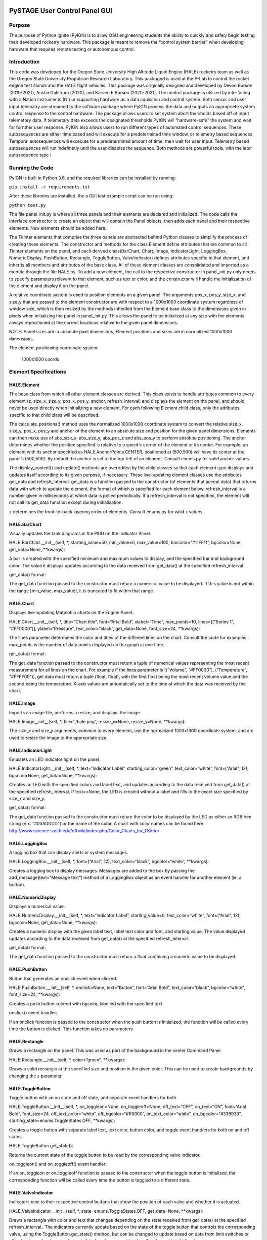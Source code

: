 PySTAGE User Control Panel GUI
==============================

Purpose
-------

The purpose of Python Ignite (PyIGN) is to allow OSU engineering
students the ability to quickly and safely begin testing their developed
rocketry hardware. This package is meant to remove the “control system
barrier” when developing hardware that requires remote testing or
autonomous control.

Introduction
------------

This code was developed for the Oregon State University High Altitude
Liquid Engine (HALE) rocketry team as well as the Oregon State
University Propulsion Research Laboratory. This packaged is used at the
P-Lab to control the rocket engine test stands and the HALE flight
vehicles. This package was originally designed and developed by Devon
Burson (2019-2021), Austin Gulstrom (2020), and Karsen E Burson
(2020-2021). The control package is utilized by interfacing with a
Nation Instruments (NI) or supporting hardware as a data aquisition and
control system. Both sensor and user input telematry are streamed to the
software package where PyIGN process the data and outputs an appropriete
system control response to the control hardware. The package allows
users to set system abort thersholds based off of input telemetary data.
If telemetary data exceeds the designated thresholds PyIGN will
“hardware-safe” the system and wait for furnther user response. PyIGN
also allows users to run different types of automated control sequences.
These autosequences are either time based and will execute for a
predetermined time window, or telemetry based sequences. Temporal
autosequences will excecute for a predetermined amount of time, then
wait for user input. Telemetry based autosequences will run indefinetly
until the user disables the sequence. Both methods are powerful tools,
with the later autosequence type i

Running the Code
----------------

PyIGN is built in Python 3.6, and the required libraries can be
installed by running:

``pip install -r requirements.txt``

After these libraries are installed, the a GUI test example script can
be run using:

``python test.py``

The file panel_init.py is where all three panels and their elements are
declared and initialized. The code calls the Interface constructor to
create an object that will contain the Panel objects, then adds each
panel and their respective elements. New elements should be added here.

The Tkinter elements that comprise the three panels are abstracted
behind Python classes to simplify the process of creating these
elements. The constructor and methods for the class Element define
attributes that are common to all Tkinter elements on the panel, and
each derived class(BarChart, Chart, Image, IndicatorLight, LoggingBox,
NumericDisplay, PushButton, Rectangle, ToggleButton, ValveIndicator)
defines attributes specific to that element, and inherits all members
and attributes of the base class. All of these element classes are
consolidated and imported as a module through the file HALE.py. To add a
new element, the call to the respective constructor in panel_init.py
only needs to specify parameters relevant to that element, such as text
or color, and the constructor will handle the initialization of the
element and display it on the panel.

A relative coordinate system is used to position elements on a given
panel. The arguments pos_x, pos_y, size_x, and size_y that are passed to
the element constructor are with respect to a 1000x1000 coordinate
system regardless of window size, which is then resized by the methods
inherited from the Element base class to the dimensions given in pixels
when initializing the panel in panel_init.py. This allows the panel to
be initialized at any size with the elements always repositioned at the
correct locations relative to the given panel dimensions.

NOTE: Panel sizes are in absolute pixel dimensions, Element positions
and sizes are in normalized 1000x1000 dimensions.

The element positioning coordinate system:

.. figure:: https://raw.githubusercontent.com/IsaacMartin151/CS46X/main/examples/coords.PNG
   :alt: 1000x1000 coords

   1000x1000 coords

Element Specifications
----------------------

HALE.Element
~~~~~~~~~~~~

The base class from which all other element classes are derived. This
class exists to handle attributes common to every element (z, size_x,
size_y, pos_x, pos_y, anchor, refresh_interval) and displays the element
on the panel, and should never be used directly when initializing a new
element. For each following Element child class, only the attributes
specific to that child class will be described.

The calculate_positions() method uses the normalized 1000x1000
coordinate system to convert the relative size_x, size_y, pos_x, pos_y
and anchor of the element to an absolute size and position for the given
panel dimensions. Elements can then make use of abs_size_x, abs_size_y,
abs_pos_x and abs_pos_y to perform absolute positioning. The anchor
determines whether the position specified is relative to a specific
corner of the element or its center. For example, an element with its
anchor specified as HALE.AnchorPoints.CENTER, positioned at (500,500)
will have its center at the panel’s (500,500). By default the anchor is
set to the top-left of an element. Consult enums.py for valid anchor
values.

The display_content() and update() methods are overridden by the child
classes so that each element type displays and updates itself according
to its given purpose, if necessary. These live-updating element classes
use the attributes get_data and refresh_interval. get_data is a function
passed to the constructor (of elements that accept data) that returns
data with which to update the element, the format of which is specified
for each element below. refresh_interval is a number given in
milliseconds at which data is polled periodically. If a refresh_interval
is not specified, the element will not call its get_data function except
during initialization.

z determines the front-to-back layering order of elements. Consult
enums.py for valid z values.

HALE.BarChart
~~~~~~~~~~~~~

Visually updates the tank diagrams in the P&ID on the Indicator Panel.

HALE.BarChart.__init__(self, \*, starting_value=50, min_value=0,
max_value=100, barcolor=“#11FF11”, bgcolor=None, get_data=None,
\**kwargs):

A bar is created with the specified minimum and maximum values to
display, and the specified bar and background color. The value it
displays updates according to the data received from get_data() at the
specified refresh_interval.

get_data() format:

The get_data function passed to the constructor must return a numerical
value to be displayed. If this value is not within the range [min_value,
max_value], it is truncated to fit within that range.

HALE.Chart
~~~~~~~~~~

Displays live-updating Matplotlib charts on the Engine Panel.

HALE.Chart.__init__(self, \*, title=“Chart title”, font=“Arial Bold”,
xlabel=“Time”, max_points=10, lines=[(“Series 1”, “#FF0000”)],
ylabel=“Pressure”, text_color=“black”, get_data=None, font_size=24,
\**kwargs):

The lines parameter determines the color and titles of the different
lines on the chart. Consult the code for examples. max_points is the
number of data points displayed on the graph at one time.

get_data() format:

The get_data function passed to the constructor must return a tuple of
numerical values representing the most recent measurement for all lines
on the chart. For example if the lines parameter is [(“Volume”,
“#FF0000”), (“Temperature”, “#FFFF00”)], get data must return a tuple
(float, float), with the first float being the most recent volume value
and the second being the temperature. X-axis values are automatically
set to the time at which the data was received by the chart.

HALE.Image
~~~~~~~~~~

Imports an image file, performs a resize, and displays the image.

HALE.Image__init__(self, \*, file=“./hale.png”, resize_x=None,
resize_y=None, \**kwargs):

The size_x and size_y arguments, common to every element, use the
normalized 1000x1000 coordinate system, and are used to resize the image
to the appropriate size.

HALE.IndicatorLight
~~~~~~~~~~~~~~~~~~~

Emulates an LED indicator light on the panel.

HALE.IndicatorLight.__init__(self, \*, text=“Indicator Label”,
starting_color=“green”, text_color=“white”, font=(“Arial”, 12),
bgcolor=None, get_data=None, \**kwargs):

Creates an LED with the specified colors and label text, and updates
according to the data received from get_data() at the specified
refresh_interval. If text==None, the LED is created without a label and
fills to the exact size specified by size_x and size_y.

get_data() format:

The get_data function passed to the constructor must return the color to
be displayed by the LED as either an RGB hex string (e.x. “#03ADDDD”) or
the name of the color. A chart with color names can be found here:
http://www.science.smith.edu/dftwiki/index.php/Color_Charts_for_TKinter

HALE.LoggingBox
~~~~~~~~~~~~~~~

A logging box that can display alerts or system messages.

HALE.LoggingBox.__init__(self, \*, font=(“Arial”, 12),
text_color=“black”, bgcolor=“white”, \**kwargs):

Creates a logging box to display messages. Messages are added to the box
by passing the add_message(text=“Message text”) method of a LoggingBox
object as an event handler for another element (ie, a button).

HALE.NumericDisplay
~~~~~~~~~~~~~~~~~~~

Displays a numerical value.

HALE.NumericDisplay.__init__(self, \*, text=“Indicator Label”,
starting_value=0, text_color=“white”, font=(“Arial”, 12), bgcolor=None,
get_data=None, \**kwargs):

Creates a numeric display with the given label text, label text color
and font, and starting value. The value displayed updates according to
the data received from get_data() at the specified refresh_interval.

get_data() format:

The get_data function passed to the constructor must return a float
containing a numeric value to be displayed.

HALE.PushButton
~~~~~~~~~~~~~~~

Button that generates an onclick event when clicked.

HALE.PushButton.__init__(self, \*, onclick=None, text=“Button”,
font=“Arial Bold”, text_color=“black”, bgcolor=“white”, font_size=24,
\**kwargs):

Creates a push button colored with bgcolor, labelled with the specified
text.

onclick() event handler:

If an onclick function is passed to the constructor when the push button
is initialized, the function will be called every time the button is
clicked. This function takes no parameters

HALE.Rectangle
~~~~~~~~~~~~~~

Draws a rectangle on the panel. This was used as part of the background
in the center Command Panel.

HALE.Rectangle.__init__(self, \*, color=“green”, \**kwargs):

Draws a solid rectangle at the specified size and position in the given
color. This can be used to create backgrounds by changing the z
parameter.

HALE.ToggleButton
~~~~~~~~~~~~~~~~~

Toggle button with an on state and off state, and separate event
handlers for both.

HALE.ToggleButton.__init__(self, \*, on_toggleon=None,
on_toggleoff=None, off_text=“OFF”, on_text=“ON”, font=“Arial Bold”,
font_size=24, off_text_color=“white”, off_bgcolor=“#ff0000”,
on_text_color=“white”, on_bgcolor=“#339933”,
starting_state=enums.ToggleStates.OFF, \**kwargs):

Creates a toggle button with separate label text, text color, button
color, and toggle event handlers for both on and off states.

HALE.ToggleButton.get_state():

Returns the current state of the toggle button to be read by the
corresponding valve indicator.

on_toggleon() and on_toggleoff() event handler:

If an on_toggleon or on_toggleoff function is passed to the constructor
when the toggle button is initialized, the corresponding function will
be called every time the button is toggled to a different state.

HALE.ValveIndicator
~~~~~~~~~~~~~~~~~~~

Indicators next to their respective control buttons that show the
position of each valve and whether it is actuated.

HALE.ValveIndicator.__init__(self, \*, state=enums.ToggleStates.OFF,
get_data=None, \**kwargs):

Draws a rectangle with color and text that changes depending on the
state received from get_data() at the specified refresh_interval.. The
indicators currently update based on the state of the toggle button that
controls the corresponding valve, using the ToggleButton.get_state()
method, but can be changed to update based on data from limit switches
or other hardware by changing the get_data function passed in when the
element is initialized.

get_data() format:

The get_data function passed to the constructor must return either
enums.ToggleStates.OFF or enums.ToggleStates.ON.

Backend Integration
-------------------

To make integration of the backend as simple as possible, all of the
functions used for get_data, on_click, on_toggleon and on_toggleoff are
defined in separate files, input_handlers.py and output_handlers.py.
Examples of function names, corresponding panel elements, and format of
data returned (if relevant) are listed in the table below– this is not
meant to be an exhaustive list, as all functions of a given category
will operate similarly.

All of the function names are made to be as close to the text displayed
next to them as possible. For example, the function igniter_led
corresponds to the light on the main panel, while the function
igniter_armed_led corresponds to the light on the indicator panel.

get_data Function Examples (in input_handlers.py) Function Name Panel
Element Data Format igniter_led Command Panel Igniter Indicator Light
Hexadecimal color string (“#FF0000” or “#00FF00”) ox_main_valve_led
Engine Panel Ox Indicator Light Hexadecimal color string (“#FF0000” or
“#00FF00”) TC_OX_210_numdisplay Indicator panel TC-OX-210 Numeric
Display Numeric value fuel_barchart Indicator panel red bar inside image
Numeric value

on_click, on_toggleon, on_toggleoff Function Examples (in
output_handlers.py) ToggleButton elements have toggle-on and toggle-off
functions defined. PushButtons only have one onclick function.

Function Name Panel Element water_suppression Main Panel Water
Suppression PushButton engine_start_up Main Panel Engine Start Up
PushButton cycle_fuel_vent_on Main Panel Cycle Fuel Vent ToggleButton
cycle_fuel_vent_off Main Panel Cycle Fuel Vent ToggleButton (Same as
above))

Changelog
=========

All notable changes to the PyIGN project will be documented in this
file.

[1.8.0] - 2021-06-01
--------------------

Changed or Added
~~~~~~~~~~~~~~~~

-  Literally years of development

.. _section-1:

[1.0.4] - 2019-06-13
--------------------

Changed
~~~~~~~

-  version.py
-  CHANGELOG.md
-  setup.cfg
-  README.md

[Unreleased]
------------

.. _section-2:

[0.2.2] - 2019-06-11
--------------------

Added
~~~~~

-  version.py
-  CHANGELOG.md
-  setup.cfg

.. _changed-1:

Changed
~~~~~~~

-  setup.py format
-  version to a version.py file
